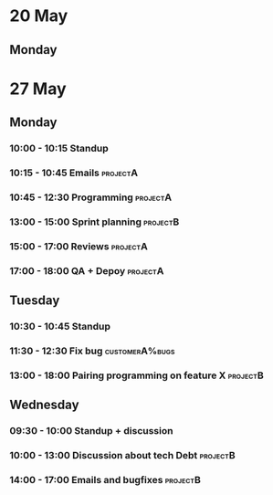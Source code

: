* 20 May
** Monday
* 27 May
** Monday
*** 10:00 - 10:15 Standup
*** 10:15 - 10:45 Emails                               :projectA:
*** 10:45 - 12:30 Programming                          :projectA:
*** 13:00 - 15:00 Sprint planning                      :projectB:
*** 15:00 - 17:00 Reviews                              :projectA:
*** 17:00 - 18:00 QA + Depoy                           :projectA:
** Tuesday
*** 10:30 - 10:45 Standup
*** 11:30 - 12:30 Fix bug                              :customerA%bugs:
*** 13:00 - 18:00 Pairing programming on feature X     :projectB:
** Wednesday
*** 09:30 - 10:00 Standup + discussion
*** 10:00 - 13:00 Discussion about tech Debt           :projectB:
*** 14:00 - 17:00 Emails and bugfixes                  :projectB:

